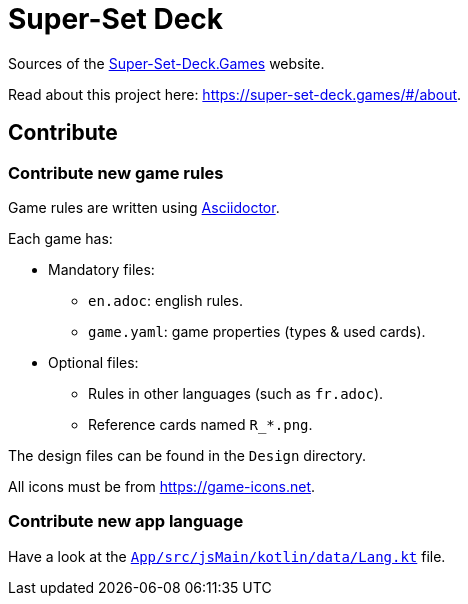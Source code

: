 = Super-Set Deck

Sources of the https://super-set-deck.games[Super-Set-Deck.Games] website.

Read about this project here: https://super-set-deck.games/#/about.

== Contribute

=== Contribute new game rules

Game rules are written using https://asciidoctor.org/[Asciidoctor].

Each game has:

* Mandatory files:
** `en.adoc`: english rules.
** `game.yaml`: game properties (types & used cards).
* Optional files:
** Rules in other languages (such as `fr.adoc`).
** Reference cards named `R_*.png`.

The design files can be found in the `Design` directory.

All icons must be from https://game-icons.net.


=== Contribute new app language

Have a look at the xref:App/src/jsMain/kotlin/data/Lang.kt[`App/src/jsMain/kotlin/data/Lang.kt`] file.
